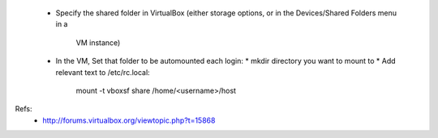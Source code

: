
 * Specify the shared folder in VirtualBox
   (either storage options, or in the Devices/Shared Folders menu in a
    VM instance)
 * In the VM, Set that folder to be automounted each login:
   * mkdir directory you want to mount to
   * Add relevant text to /etc/rc.local:
     mount -t vboxsf share /home/<username>/host

Refs:
 * http://forums.virtualbox.org/viewtopic.php?t=15868

